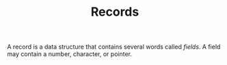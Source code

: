 #+HTML_HEAD: <link rel="stylesheet" type="text/css" href="../../../docs/docstyle.css" />
#+TITLE: Records
#+OPTIONS: html-postamble:nil

A record is a data structure that contains several words called
/fields/.  A field may contain a number, character, or pointer.
